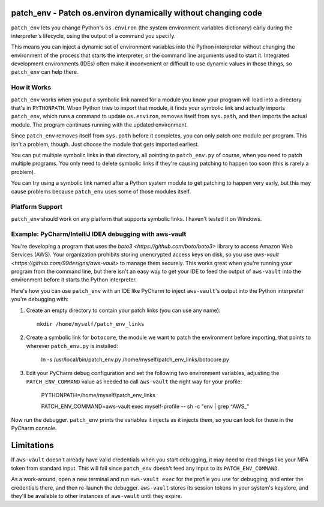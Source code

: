 patch_env - Patch os.environ dynamically without changing code
==============================================================

``patch_env`` lets you change Python's ``os.environ`` (the system environment
variables dictionary) early during the interpreter's lifecycle, using the output
of a command you specify.

This means you can inject a dynamic set of environment variables into the Python
interpreter without changing the environment of the process that starts the
interpreter, or the command line arguments used to start it.  Integrated
development environments (IDEs) often make it inconvenient or difficult to use
dynamic values in those things, so ``patch_env`` can help there.

How it Works
------------

``patch_env`` works when you put a symbolic link named for a module you know
your program will load into a directory that's in ``PYTHONPATH``.  When Python
tries to import that module, it finds your symbolic link and actually imports
``patch_env``, which runs a command to update ``os.environ``, removes itself
from ``sys.path``, and then imports the actual module. The program continues
running with the updated environment.

Since ``patch_env`` removes itself from ``sys.path`` before it completes, you
can only patch one module per program.  This isn't a problem, though. Just
choose the module that gets imported earliest.

You can put multiple symbolic links in that directory, all pointing to
``patch_env.py`` of course, when you need to patch multiple programs.  You only
need to delete symbolic links if they're causing patching to happen too soon
(this is rarely a problem).

You can try using a symbolic link named after a Python system module to get
patching to happen very early, but this may cause problems because ``patch_env``
uses some of those modules itself.

Platform Support
----------------

``patch_env`` should work on any platform that supports symbolic links.  I
haven't tested it on Windows.

Example: PyCharm/IntelliJ IDEA debugging with aws-vault
-------------------------------------------------------

You're developing a program that uses the `boto3 <https://github.com/boto/boto3>` library to access Amazon Web Services (AWS).
Your organization prohibits storing unencrypted access keys on disk, so you use
`aws-vault <https://github.com/99designs/aws-vault>` to manage them securely.
This works great when you're running your program from the command line, but
there isn't an easy way to get your IDE to feed the output of ``aws-vault`` into
the environment before it starts the Python interpreter.

Here's how you can use ``patch_env`` with an IDE like PyCharm to inject
``aws-vault``'s output into the Python interpreter you're debugging with:

1.  Create an empty directory to contain your patch links (you can use any name)::

        mkdir /home/myself/patch_env_links

2.  Create a symbolic link for ``botocore``, the module we want to patch the
    environment before importing, that points to wherever ``patch_env.py`` is
    installed:

        ln -s /usr/local/bin/patch_env.py /home/myself/patch_env_links/botocore.py

3.  Edit your PyCharm debug configuration and set the following two environment
    variables, adjusting the ``PATCH_ENV_COMMAND`` value as needed to call
    ``aws-vault`` the right way for your profile:

        PYTHONPATH=/home/myself/patch_env_links

        PATCH_ENV_COMMAND=aws-vault exec myself-profile -- sh -c "env | grep ^AWS_"

Now run the debugger.  ``patch_env`` prints the variables it injects as it
injects them, so you can look for those in the PyCharm console.

Limitations
===========

If ``aws-vault`` doesn't already have valid credentials when you start
debugging, it may need to read things like your MFA token from standard input.
This will fail since ``patch_env`` doesn't feed any input to its
``PATCH_ENV_COMMAND``.

As a work-around, open a new terminal and run ``aws-vault exec`` for the profile
you use for debugging, and enter the credentials there, and then re-launch the
debugger.  ``aws-vault`` stores its session tokens in your system's keystore,
and they'll be available to other instances of ``aws-vault`` until they expire.
